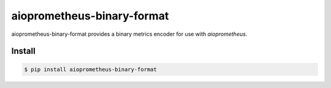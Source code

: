 aioprometheus-binary-format
===========================

aioprometheus-binary-format provides a binary metrics encoder for use
with `aioprometheus`.


Install
-------

.. code-block:: console

    $ pip install aioprometheus-binary-format
